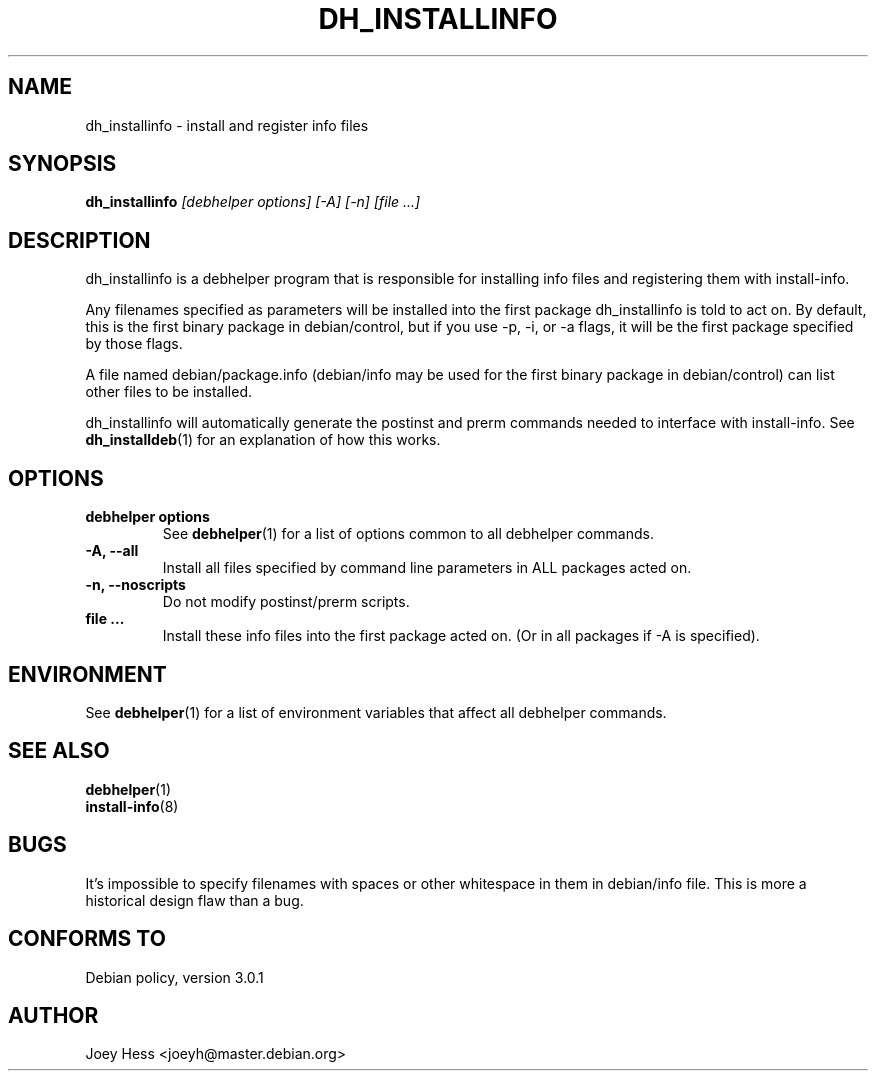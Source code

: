 .TH DH_INSTALLINFO 1 "" "Debhelper Commands" "Debhelper Commands"
.SH NAME
dh_installinfo \- install and register info files
.SH SYNOPSIS
.B dh_installinfo
.I "[debhelper options] [-A] [-n] [file ...]"
.SH "DESCRIPTION"
dh_installinfo is a debhelper program that is responsible for installing
info files and registering them with install-info.
.P
Any filenames specified as parameters will be installed into the first
package dh_installinfo is told to act on. By default, this is the first 
binary package in debian/control, but if you use -p, -i, or -a flags, it 
will be the first package specified by those flags.
.P
A file named debian/package.info (debian/info may be used for the first
binary package in debian/control) can list other files to be installed.
.P
dh_installinfo will automatically generate the postinst and prerm commands
needed to interface with install-info. See
.BR dh_installdeb (1)
for an explanation of how this works.
.SH OPTIONS
.TP
.B debhelper options
See
.BR debhelper (1)
for a list of options common to all debhelper commands.
.TP
.B \-A, \--all
Install all files specified by command line parameters in ALL packages
acted on.
.TP
.B \-n, \--noscripts
Do not modify postinst/prerm scripts.
.TP
.B file ...
Install these info files into the first package acted on. (Or in
all packages if -A is specified).
.SH ENVIRONMENT
See
.BR debhelper (1)
for a list of environment variables that affect all debhelper commands.
.SH "SEE ALSO"
.BR debhelper (1)
.TP
.BR install-info (8)
.SH BUGS
It's impossible to specify filenames with spaces or other whitespace in them
in debian/info file. This is more a historical design flaw than a bug.
.SH "CONFORMS TO"
Debian policy, version 3.0.1
.SH AUTHOR
Joey Hess <joeyh@master.debian.org>
